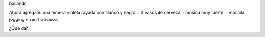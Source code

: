 .. link:
.. description:
.. tags: viajes
.. date: 2013/06/09 12:52:52
.. title: Imaginame...
.. slug: imaginame

bailando.

Ahora agregale: una remera violeta rayada con blanco y negro + 3 vasos
de cerveza + música muy fuerte + mochila + jogging + san francisco.

¿Qué da?
